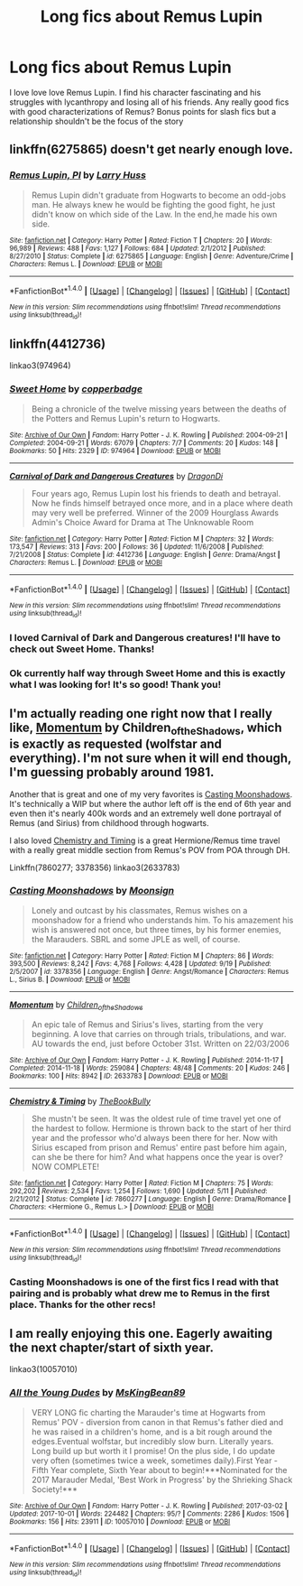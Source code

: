 #+TITLE: Long fics about Remus Lupin

* Long fics about Remus Lupin
:PROPERTIES:
:Author: worrywart76
:Score: 5
:DateUnix: 1507308989.0
:DateShort: 2017-Oct-06
:END:
I love love love Remus Lupin. I find his character fascinating and his struggles with lycanthropy and losing all of his friends. Any really good fics with good characterizations of Remus? Bonus points for slash fics but a relationship shouldn't be the focus of the story


** linkffn(6275865) doesn't get nearly enough love.
:PROPERTIES:
:Author: ashwathr
:Score: 3
:DateUnix: 1507353515.0
:DateShort: 2017-Oct-07
:END:

*** [[http://www.fanfiction.net/s/6275865/1/][*/Remus Lupin, PI/*]] by [[https://www.fanfiction.net/u/2062884/Larry-Huss][/Larry Huss/]]

#+begin_quote
  Remus Lupin didn't graduate from Hogwarts to become an odd-jobs man. He always knew he would be fighting the good fight, he just didn't know on which side of the Law. In the end,he made his own side.
#+end_quote

^{/Site/: [[http://www.fanfiction.net/][fanfiction.net]] *|* /Category/: Harry Potter *|* /Rated/: Fiction T *|* /Chapters/: 20 *|* /Words/: 96,989 *|* /Reviews/: 488 *|* /Favs/: 1,127 *|* /Follows/: 684 *|* /Updated/: 2/1/2012 *|* /Published/: 8/27/2010 *|* /Status/: Complete *|* /id/: 6275865 *|* /Language/: English *|* /Genre/: Adventure/Crime *|* /Characters/: Remus L. *|* /Download/: [[http://www.ff2ebook.com/old/ffn-bot/index.php?id=6275865&source=ff&filetype=epub][EPUB]] or [[http://www.ff2ebook.com/old/ffn-bot/index.php?id=6275865&source=ff&filetype=mobi][MOBI]]}

--------------

*FanfictionBot*^{1.4.0} *|* [[[https://github.com/tusing/reddit-ffn-bot/wiki/Usage][Usage]]] | [[[https://github.com/tusing/reddit-ffn-bot/wiki/Changelog][Changelog]]] | [[[https://github.com/tusing/reddit-ffn-bot/issues/][Issues]]] | [[[https://github.com/tusing/reddit-ffn-bot/][GitHub]]] | [[[https://www.reddit.com/message/compose?to=tusing][Contact]]]

^{/New in this version: Slim recommendations using/ ffnbot!slim! /Thread recommendations using/ linksub(thread_id)!}
:PROPERTIES:
:Author: FanfictionBot
:Score: 1
:DateUnix: 1507353524.0
:DateShort: 2017-Oct-07
:END:


** linkffn(4412736)

linkao3(974964)
:PROPERTIES:
:Author: PsychoGeek
:Score: 2
:DateUnix: 1507310975.0
:DateShort: 2017-Oct-06
:END:

*** [[http://archiveofourown.org/works/974964][*/Sweet Home/*]] by [[http://www.archiveofourown.org/users/copperbadge/pseuds/copperbadge][/copperbadge/]]

#+begin_quote
  Being a chronicle of the twelve missing years between the deaths of the Potters and Remus Lupin's return to Hogwarts.
#+end_quote

^{/Site/: [[http://www.archiveofourown.org/][Archive of Our Own]] *|* /Fandom/: Harry Potter - J. K. Rowling *|* /Published/: 2004-09-21 *|* /Completed/: 2004-09-21 *|* /Words/: 67079 *|* /Chapters/: 7/7 *|* /Comments/: 20 *|* /Kudos/: 148 *|* /Bookmarks/: 50 *|* /Hits/: 2329 *|* /ID/: 974964 *|* /Download/: [[http://archiveofourown.org/downloads/co/copperbadge/974964/Sweet%20Home.epub?updated_at=1387544364][EPUB]] or [[http://archiveofourown.org/downloads/co/copperbadge/974964/Sweet%20Home.mobi?updated_at=1387544364][MOBI]]}

--------------

[[http://www.fanfiction.net/s/4412736/1/][*/Carnival of Dark and Dangerous Creatures/*]] by [[https://www.fanfiction.net/u/1467920/DragonDi][/DragonDi/]]

#+begin_quote
  Four years ago, Remus Lupin lost his friends to death and betrayal. Now he finds himself betrayed once more, and in a place where death may very well be preferred. Winner of the 2009 Hourglass Awards Admin's Choice Award for Drama at The Unknowable Room
#+end_quote

^{/Site/: [[http://www.fanfiction.net/][fanfiction.net]] *|* /Category/: Harry Potter *|* /Rated/: Fiction M *|* /Chapters/: 32 *|* /Words/: 173,547 *|* /Reviews/: 313 *|* /Favs/: 200 *|* /Follows/: 36 *|* /Updated/: 11/6/2008 *|* /Published/: 7/21/2008 *|* /Status/: Complete *|* /id/: 4412736 *|* /Language/: English *|* /Genre/: Drama/Angst *|* /Characters/: Remus L. *|* /Download/: [[http://www.ff2ebook.com/old/ffn-bot/index.php?id=4412736&source=ff&filetype=epub][EPUB]] or [[http://www.ff2ebook.com/old/ffn-bot/index.php?id=4412736&source=ff&filetype=mobi][MOBI]]}

--------------

*FanfictionBot*^{1.4.0} *|* [[[https://github.com/tusing/reddit-ffn-bot/wiki/Usage][Usage]]] | [[[https://github.com/tusing/reddit-ffn-bot/wiki/Changelog][Changelog]]] | [[[https://github.com/tusing/reddit-ffn-bot/issues/][Issues]]] | [[[https://github.com/tusing/reddit-ffn-bot/][GitHub]]] | [[[https://www.reddit.com/message/compose?to=tusing][Contact]]]

^{/New in this version: Slim recommendations using/ ffnbot!slim! /Thread recommendations using/ linksub(thread_id)!}
:PROPERTIES:
:Author: FanfictionBot
:Score: 1
:DateUnix: 1507310993.0
:DateShort: 2017-Oct-06
:END:


*** I loved Carnival of Dark and Dangerous creatures! I'll have to check out Sweet Home. Thanks!
:PROPERTIES:
:Author: worrywart76
:Score: 1
:DateUnix: 1507316750.0
:DateShort: 2017-Oct-06
:END:


*** Ok currently half way through Sweet Home and this is exactly what I was looking for! It's so good! Thank you!
:PROPERTIES:
:Author: worrywart76
:Score: 1
:DateUnix: 1507331621.0
:DateShort: 2017-Oct-07
:END:


** I'm actually reading one right now that I really like, [[http://archiveofourown.org/works/2633783][Momentum]] by Children_of_the_Shadows, which is exactly as requested (wolfstar and everything). I'm not sure when it will end though, I'm guessing probably around 1981.

Another that is great and one of my very favorites is [[https://m.fanfiction.net/s/3378356/1/Casting-Moonshadows][Casting Moonshadows]]. It's technically a WIP but where the author left off is the end of 6th year and even then it's nearly 400k words and an extremely well done portrayal of Remus (and Sirius) from childhood through hogwarts.

I also loved [[https://m.fanfiction.net/s/7860277/1/Chemistry-Timing][Chemistry and Timing]] is a great Hermione/Remus time travel with a really great middle section from Remus's POV from POA through DH.

Linkffn(7860277; 3378356) linkao3(2633783)
:PROPERTIES:
:Author: gotkate86
:Score: 2
:DateUnix: 1507313815.0
:DateShort: 2017-Oct-06
:END:

*** [[http://www.fanfiction.net/s/3378356/1/][*/Casting Moonshadows/*]] by [[https://www.fanfiction.net/u/1210536/Moonsign][/Moonsign/]]

#+begin_quote
  Lonely and outcast by his classmates, Remus wishes on a moonshadow for a friend who understands him. To his amazement his wish is answered not once, but three times, by his former enemies, the Marauders. SBRL and some JPLE as well, of course.
#+end_quote

^{/Site/: [[http://www.fanfiction.net/][fanfiction.net]] *|* /Category/: Harry Potter *|* /Rated/: Fiction M *|* /Chapters/: 86 *|* /Words/: 393,500 *|* /Reviews/: 8,242 *|* /Favs/: 4,768 *|* /Follows/: 4,428 *|* /Updated/: 9/19 *|* /Published/: 2/5/2007 *|* /id/: 3378356 *|* /Language/: English *|* /Genre/: Angst/Romance *|* /Characters/: Remus L., Sirius B. *|* /Download/: [[http://www.ff2ebook.com/old/ffn-bot/index.php?id=3378356&source=ff&filetype=epub][EPUB]] or [[http://www.ff2ebook.com/old/ffn-bot/index.php?id=3378356&source=ff&filetype=mobi][MOBI]]}

--------------

[[http://archiveofourown.org/works/2633783][*/Momentum/*]] by [[http://www.archiveofourown.org/users/Children_of_the_Shadows/pseuds/Children_of_the_Shadows][/Children_of_the_Shadows/]]

#+begin_quote
  An epic tale of Remus and Sirius's lives, starting from the very beginning. A love that carries on through trials, tribulations, and war. AU towards the end, just before October 31st. Written on 22/03/2006
#+end_quote

^{/Site/: [[http://www.archiveofourown.org/][Archive of Our Own]] *|* /Fandom/: Harry Potter - J. K. Rowling *|* /Published/: 2014-11-17 *|* /Completed/: 2014-11-18 *|* /Words/: 259084 *|* /Chapters/: 48/48 *|* /Comments/: 20 *|* /Kudos/: 246 *|* /Bookmarks/: 100 *|* /Hits/: 8942 *|* /ID/: 2633783 *|* /Download/: [[http://archiveofourown.org/downloads/Ch/Children_of_the_Shadows/2633783/Momentum.epub?updated_at=1416346078][EPUB]] or [[http://archiveofourown.org/downloads/Ch/Children_of_the_Shadows/2633783/Momentum.mobi?updated_at=1416346078][MOBI]]}

--------------

[[http://www.fanfiction.net/s/7860277/1/][*/Chemistry & Timing/*]] by [[https://www.fanfiction.net/u/2686571/TheBookBully][/TheBookBully/]]

#+begin_quote
  She mustn't be seen. It was the oldest rule of time travel yet one of the hardest to follow. Hermione is thrown back to the start of her third year and the professor who'd always been there for her. Now with Sirius escaped from prison and Remus' entire past before him again, can she be there for him? And what happens once the year is over? NOW COMPLETE!
#+end_quote

^{/Site/: [[http://www.fanfiction.net/][fanfiction.net]] *|* /Category/: Harry Potter *|* /Rated/: Fiction M *|* /Chapters/: 75 *|* /Words/: 292,202 *|* /Reviews/: 2,534 *|* /Favs/: 1,254 *|* /Follows/: 1,690 *|* /Updated/: 5/11 *|* /Published/: 2/21/2012 *|* /Status/: Complete *|* /id/: 7860277 *|* /Language/: English *|* /Genre/: Drama/Romance *|* /Characters/: <Hermione G., Remus L.> *|* /Download/: [[http://www.ff2ebook.com/old/ffn-bot/index.php?id=7860277&source=ff&filetype=epub][EPUB]] or [[http://www.ff2ebook.com/old/ffn-bot/index.php?id=7860277&source=ff&filetype=mobi][MOBI]]}

--------------

*FanfictionBot*^{1.4.0} *|* [[[https://github.com/tusing/reddit-ffn-bot/wiki/Usage][Usage]]] | [[[https://github.com/tusing/reddit-ffn-bot/wiki/Changelog][Changelog]]] | [[[https://github.com/tusing/reddit-ffn-bot/issues/][Issues]]] | [[[https://github.com/tusing/reddit-ffn-bot/][GitHub]]] | [[[https://www.reddit.com/message/compose?to=tusing][Contact]]]

^{/New in this version: Slim recommendations using/ ffnbot!slim! /Thread recommendations using/ linksub(thread_id)!}
:PROPERTIES:
:Author: FanfictionBot
:Score: 1
:DateUnix: 1507313881.0
:DateShort: 2017-Oct-06
:END:


*** Casting Moonshadows is one of the first fics I read with that pairing and is probably what drew me to Remus in the first place. Thanks for the other recs!
:PROPERTIES:
:Author: worrywart76
:Score: 1
:DateUnix: 1507316803.0
:DateShort: 2017-Oct-06
:END:


** I am really enjoying this one. Eagerly awaiting the next chapter/start of sixth year.

linkao3(10057010)
:PROPERTIES:
:Author: raged_crustacean
:Score: 2
:DateUnix: 1507319498.0
:DateShort: 2017-Oct-06
:END:

*** [[http://archiveofourown.org/works/10057010][*/All the Young Dudes/*]] by [[http://www.archiveofourown.org/users/MsKingBean89/pseuds/MsKingBean89][/MsKingBean89/]]

#+begin_quote
  VERY LONG fic charting the Marauder's time at Hogwarts from Remus' POV - diversion from canon in that Remus's father died and he was raised in a children's home, and is a bit rough around the edges.Eventual wolfstar, but incredibly slow burn. Literally years. Long build up but worth it I promise! On the plus side, I do update very often (sometimes twice a week, sometimes daily).First Year - Fifth Year complete, Sixth Year about to begin!***Nominated for the 2017 Marauder Medal, 'Best Work in Progress' by the Shrieking Shack Society!***
#+end_quote

^{/Site/: [[http://www.archiveofourown.org/][Archive of Our Own]] *|* /Fandom/: Harry Potter - J. K. Rowling *|* /Published/: 2017-03-02 *|* /Updated/: 2017-10-01 *|* /Words/: 224482 *|* /Chapters/: 95/? *|* /Comments/: 2286 *|* /Kudos/: 1506 *|* /Bookmarks/: 156 *|* /Hits/: 23911 *|* /ID/: 10057010 *|* /Download/: [[http://archiveofourown.org/downloads/Ms/MsKingBean89/10057010/All%20the%20Young%20Dudes.epub?updated_at=1506892199][EPUB]] or [[http://archiveofourown.org/downloads/Ms/MsKingBean89/10057010/All%20the%20Young%20Dudes.mobi?updated_at=1506892199][MOBI]]}

--------------

*FanfictionBot*^{1.4.0} *|* [[[https://github.com/tusing/reddit-ffn-bot/wiki/Usage][Usage]]] | [[[https://github.com/tusing/reddit-ffn-bot/wiki/Changelog][Changelog]]] | [[[https://github.com/tusing/reddit-ffn-bot/issues/][Issues]]] | [[[https://github.com/tusing/reddit-ffn-bot/][GitHub]]] | [[[https://www.reddit.com/message/compose?to=tusing][Contact]]]

^{/New in this version: Slim recommendations using/ ffnbot!slim! /Thread recommendations using/ linksub(thread_id)!}
:PROPERTIES:
:Author: FanfictionBot
:Score: 2
:DateUnix: 1507319503.0
:DateShort: 2017-Oct-06
:END:
